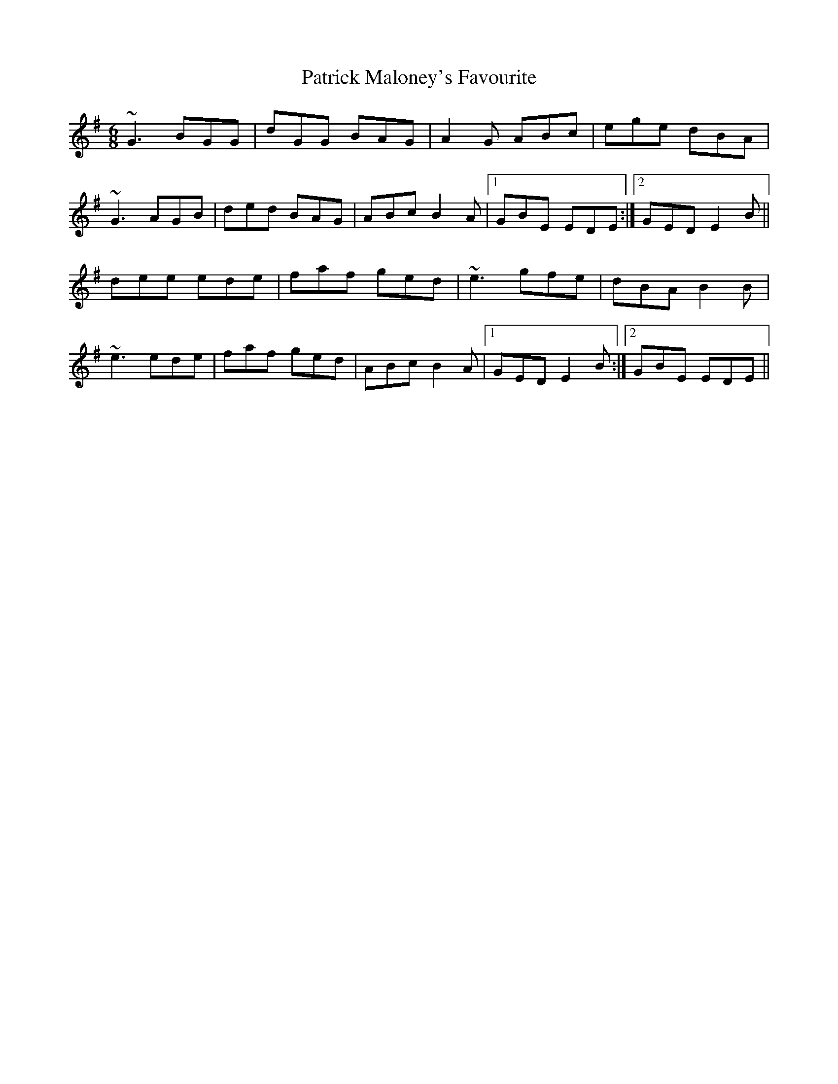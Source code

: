 X: 31767
T: Patrick Maloney's Favourite
R: jig
M: 6/8
K: Gmajor
~G3 BGG|dGG BAG|A2G ABc|ege dBA|
~G3 AGB|ded BAG|ABc B2A|1 GBE EDE:|2 GED E2B||
dee ede|faf ged|~e3 gfe|dBA B2B|
~e3 ede|faf ged|ABc B2A|1 GED E2B:|2 GBE EDE||

